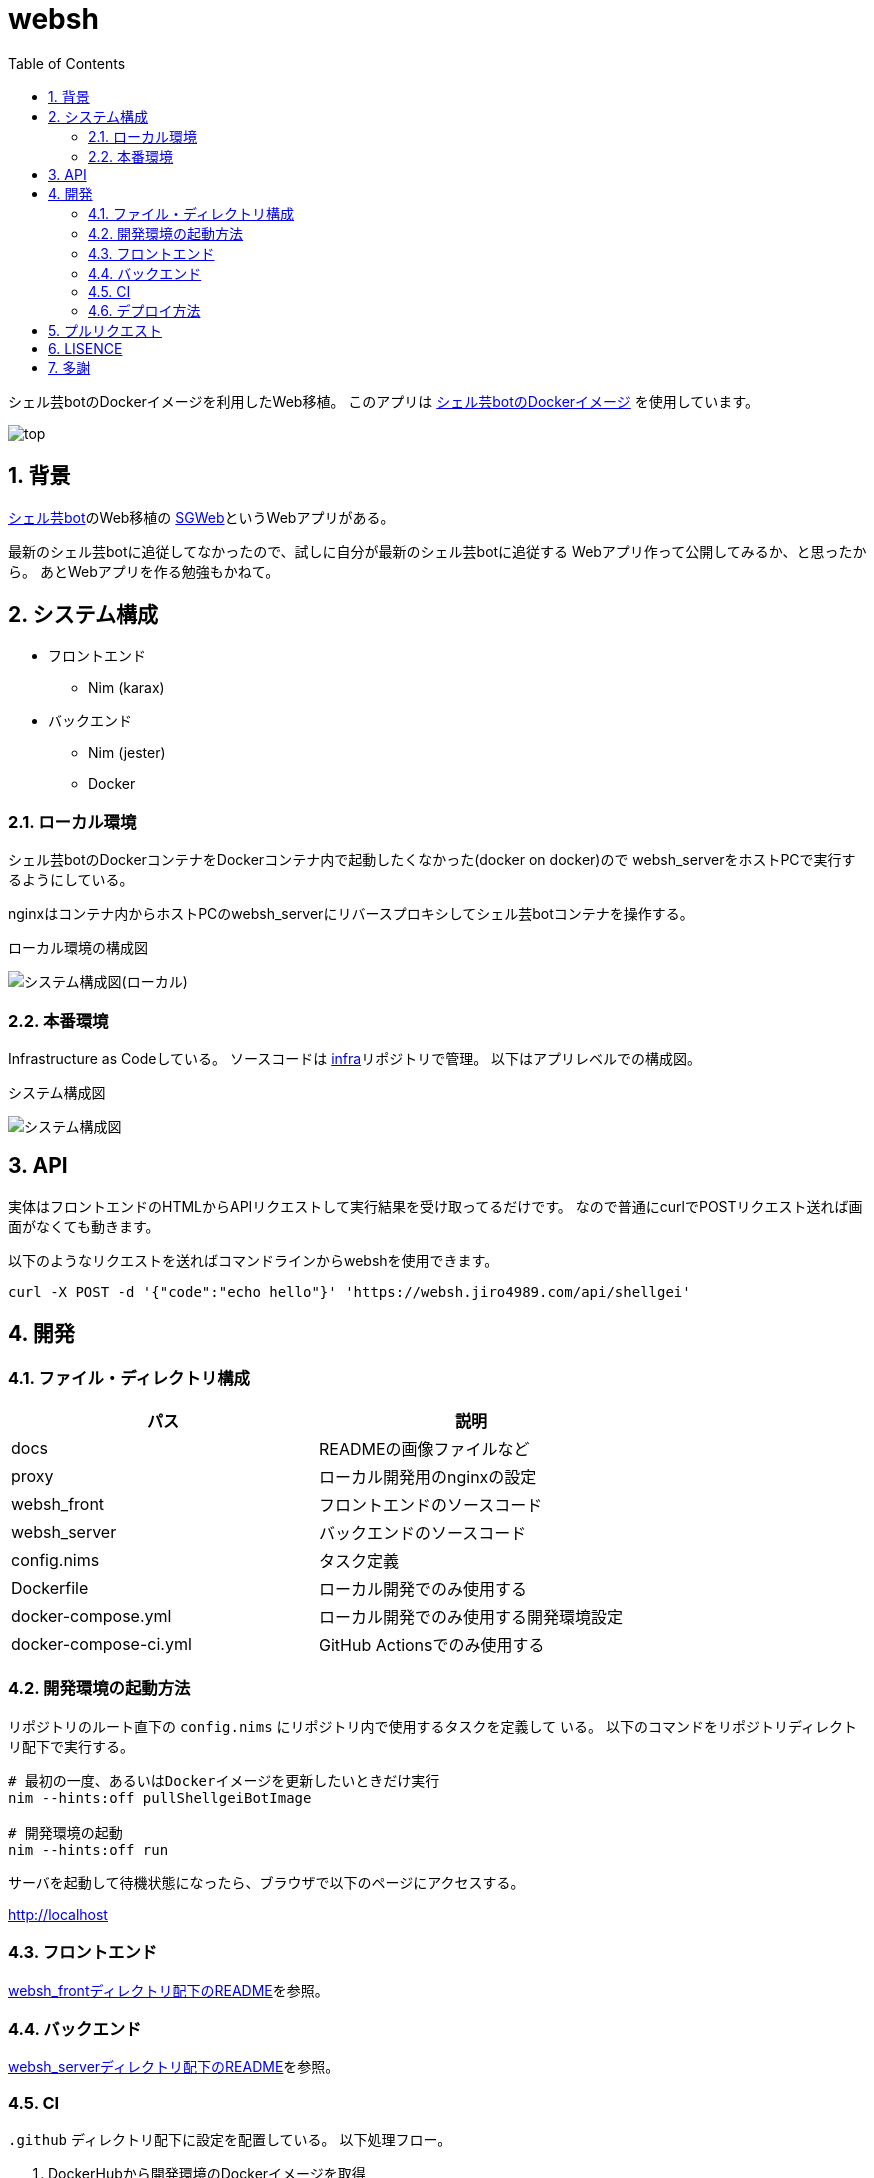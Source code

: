 = websh
:toc: left
:sectnums:

シェル芸botのDockerイメージを利用したWeb移植。
このアプリは https://github.com/theoremoon/ShellgeiBot-Image[シェル芸botのDockerイメージ] を使用しています。

image:./docs/top.png[]

== 背景

https://github.com/theoremoon/ShellgeiBot[シェル芸bot]のWeb移植の
https://github.com/kekeho/SGWeb[SGWeb]というWebアプリがある。

最新のシェル芸botに追従してなかったので、試しに自分が最新のシェル芸botに追従する
Webアプリ作って公開してみるか、と思ったから。
あとWebアプリを作る勉強もかねて。

== システム構成

* フロントエンド
** Nim (karax)
* バックエンド
** Nim (jester)
** Docker

=== ローカル環境

シェル芸botのDockerコンテナをDockerコンテナ内で起動したくなかった(docker on docker)ので
websh_serverをホストPCで実行するようにしている。

nginxはコンテナ内からホストPCのwebsh_serverにリバースプロキシしてシェル芸botコンテナを操作する。

.ローカル環境の構成図
image:./docs/local.svg[システム構成図(ローカル)]

=== 本番環境

Infrastructure as Codeしている。
ソースコードは https://github.com/jiro4989/infra[infra]リポジトリで管理。
以下はアプリレベルでの構成図。

.システム構成図
image:./docs/system.png[システム構成図]

== API

実体はフロントエンドのHTMLからAPIリクエストして実行結果を受け取ってるだけです。
なので普通にcurlでPOSTリクエスト送れば画面がなくても動きます。

以下のようなリクエストを送ればコマンドラインからwebshを使用できます。

[source,bash]
----
curl -X POST -d '{"code":"echo hello"}' 'https://websh.jiro4989.com/api/shellgei'
----

== 開発

=== ファイル・ディレクトリ構成

[options="header"]
|=================
| パス                  | 説明
| docs                  | READMEの画像ファイルなど
| proxy                 | ローカル開発用のnginxの設定
| websh_front           | フロントエンドのソースコード
| websh_server          | バックエンドのソースコード
| config.nims           | タスク定義
| Dockerfile            | ローカル開発でのみ使用する
| docker-compose.yml    | ローカル開発でのみ使用する開発環境設定
| docker-compose-ci.yml | GitHub Actionsでのみ使用する
|=================

=== 開発環境の起動方法

リポジトリのルート直下の `config.nims` にリポジトリ内で使用するタスクを定義して
いる。
以下のコマンドをリポジトリディレクトリ配下で実行する。

[source,bash]
----
# 最初の一度、あるいはDockerイメージを更新したいときだけ実行
nim --hints:off pullShellgeiBotImage

# 開発環境の起動
nim --hints:off run
----

サーバを起動して待機状態になったら、ブラウザで以下のページにアクセスする。

http://localhost

=== フロントエンド

link:./websh_front/README.adoc[websh_frontディレクトリ配下のREADME]を参照。

=== バックエンド

link:./websh_server/README.adoc[websh_serverディレクトリ配下のREADME]を参照。

=== CI

`.github` ディレクトリ配下に設定を配置している。
以下処理フロー。

. DockerHubから開発環境のDockerイメージを取得
. docker-compose upでフロントのJSとバックエンドのバイナリを生成
. リリース用にファイルを圧縮
. (以降はタグを切ったときだけ)
.. 圧縮したファイルをGitHub Releaseにリリース
.. 本番サーバ上のWebhookにGETリクエストを送信してリリース物をデプロイ

=== デプロイ方法

前述のCIの通り、タグを切ると自動でリリースされる。

== プルリクエスト

デザインとか超手抜きですので、プルリクエストお待ちしてます。

== LISENCE

Apache License

== 多謝

* https://github.com/theoremoon/ShellgeiBot[シェル芸bot]
* https://github.com/theoremoon/ShellgeiBot-Image[シェル芸botのDockerイメージ]
* https://github.com/kekeho/SGWeb[SGWeb]
